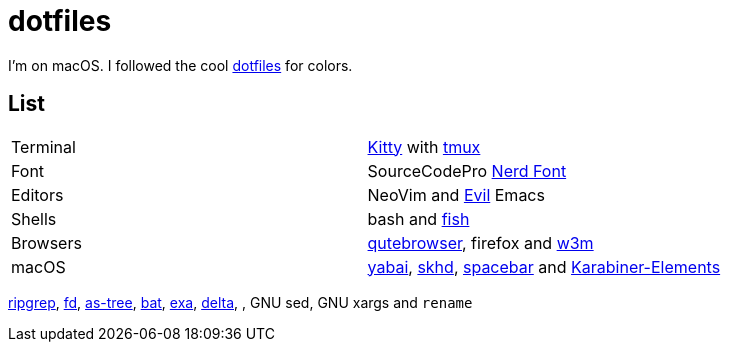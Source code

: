 = dotfiles
:kitty: https://sw.kovidgoyal.net/kitty/[Kitty]
:tmux: https://github.com/tmux/tmux[tmux]
:nerd: https://github.com/ryanoasis/nerd-fonts[Nerd Font]
:evil: https://github.com/emacs-evil/evil[Evil]
:fish: https://fishshell.com/[fish]

:quteb: https://qutebrowser.org/[qutebrowser]
:w3m: http://w3m.sourceforge.net/[w3m]

:yabai: https://github.com/koekeishiya/yabai[yabai]
:skhd: https://github.com/koekeishiya/skhd[skhd]
:spacebar: https://github.com/somdoron/spacebar[spacebar]
:karabiner: https://karabiner-elements.pqrs.org/[Karabiner-Elements]

:rg: https://github.com/BurntSushi/ripgrep[ripgrep]
:fd: https://github.com/sharkdp/fd[fd]
:as-tree: https://github.com/jez/as-tree[as-tree]
:bat: https://github.com/sharkdp/bat[bat]
:exa: https://github.com/ogham/exa[exa]
:delta: https://github.com/delta-io/delta[delta]

I'm on macOS. I followed the cool https://github.com/koekeishiya/dotfiles[dotfiles] for colors.

== List

|===
| Terminal | {kitty} with {tmux}
| Font     | SourceCodePro  {nerd}
| Editors  | NeoVim and {evil} Emacs
| Shells   | bash and {fish}
| Browsers | {quteb}, firefox and {w3m}
| macOS    | {yabai}, {skhd}, {spacebar} and {karabiner}
|===

{rg}, {fd}, {as-tree}, {bat}, {exa}, {delta}, , GNU sed, GNU xargs and `rename`

